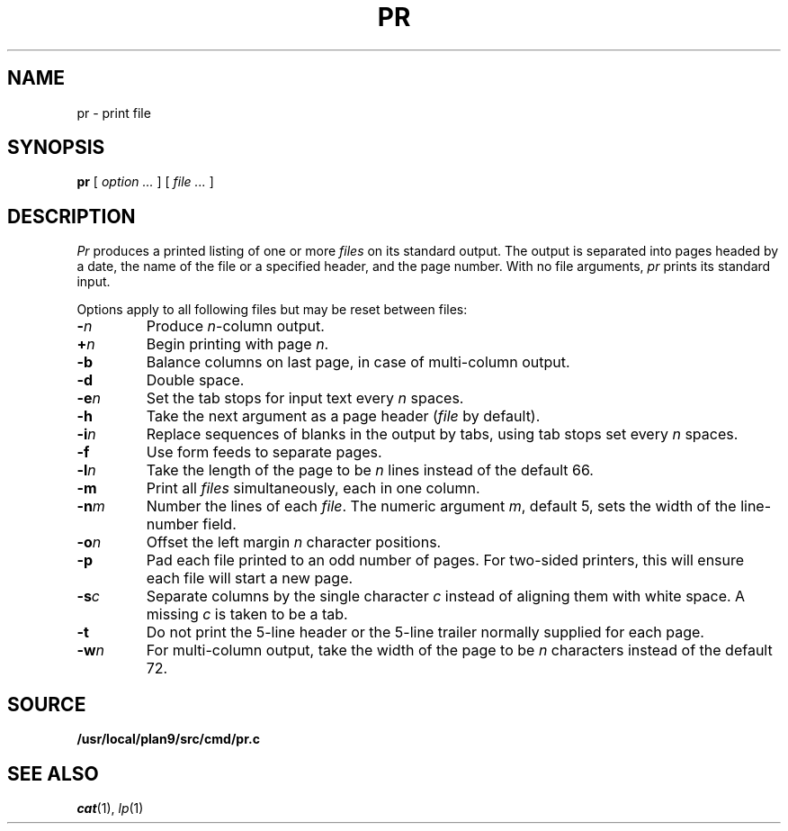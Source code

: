 .TH PR 1
.SH NAME
pr \- print file
.SH SYNOPSIS
.B pr
[
.I option ...
]
[
.I file ...
]
.SH DESCRIPTION
.I Pr
produces a printed listing of one or more
.I files
on its standard output.
The output is separated into pages headed by a date,
the name of the file or a specified header, and the page number.
With no file arguments,
.I pr
prints its standard input.
.PP
Options apply to all following files but may be reset
between files:
.TP
.BI - n
Produce
.IR n -column
output.
.TP
.BI + n
Begin printing with page
.IR  n .
.TP
.B -b
Balance columns on last page, in case of multi-column output.
.TP
.B -d
Double space.
.TP
.BI -e n
Set the tab stops for input text every
.I n
spaces.
.TP
.B  -h
Take the next argument as a page header 
.RI ( file
by default).
.TP
.BI -i n
Replace sequences of blanks in the output
by tabs, using tab stops set every
.I n
spaces.
.TP
.BI -f
Use form feeds to separate pages.
.TP
.BI -l n
Take the length of the page to be
.I n
lines instead of the default 66.
.TP
.B  -m
Print all
.I files
simultaneously,
each in one column.
.TP
.BI -n m
Number the lines of each
.IR file .
The numeric argument
.IR m ,
default 5,
sets the width of the line-number field.
.TP
.BI -o n
Offset the left margin
.I n
character positions.
.TP
.BI -p
Pad each file printed to an odd number of pages.
For two-sided printers,
this will ensure each file will start a new page.
.TP
.BI -s c
Separate columns by the single character
.I c
instead of aligning them with white space.
A missing
.I c
is taken to be a tab.
.TP
.B  -t
Do not print the 5-line header or the
5-line trailer normally supplied for each page.
.TP
.BI -w n
For multi-column output,
take the width of the page to be
.I n
characters instead of the default 72.
.SH SOURCE
.B /usr/local/plan9/src/cmd/pr.c
.SH "SEE ALSO"
.IR cat (1),
.IR lp (1)

